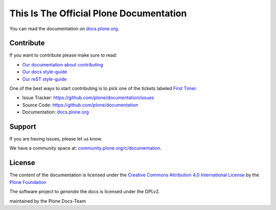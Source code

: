 ========================================
This Is The Official Plone Documentation
========================================

You can read the documentation on `docs.plone.org <http://docs.plone.org>`_.

Contribute
==========

If you want to contribute please make sure to read:

- `Our documentation about contributing <http://docs.plone.org/about/contributing.html>`_
- `Our docs style-guide <https://docs.plone.org/about/documentation_styleguide.html>`_
- `Our reST style-guide <https://docs.plone.org/about/rst-styleguide.html>`_

One of the best ways to start contributing is to pick one of the tickets labeled `First Timer <https://github.com/plone/documentation/labels/First%20Timers>`_.


- Issue Tracker: `https://github.com/plone/documentation/issues <https://github.com/plone/documentation/issues>`_
- Source Code: `https://github.com/plone/documentation <https://github.com/plone/documentation>`_
- Documentation: `docs.plone.org <https://docs.plone.org>`_

Support
=======

If you are having issues, please let us know.

We have a community space at: `community.plone.org/c/documentation <https://community.plone.org/c/documentation>`_.

License
=======

The *content* of the documentation is licensed under the `Creative Commons Attribution 4.0 International License <http://creativecommons.org/licenses/by/4.0/>`_ by the `Plone Foundation <https://plone.org>`_

The software project to *generate* the docs is licensed under the GPLv2.

maintained by the Plone Docs-Team
